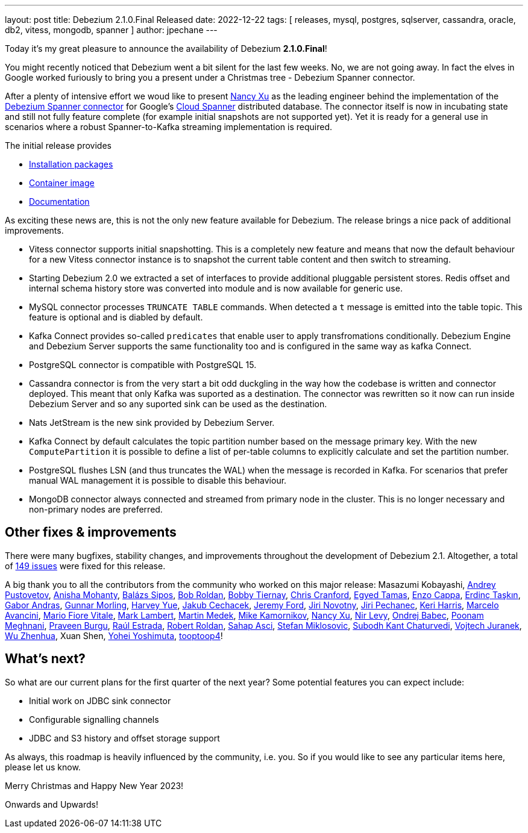 ---
layout: post
title:  Debezium 2.1.0.Final Released
date:   2022-12-22
tags: [ releases, mysql, postgres, sqlserver, cassandra, oracle, db2, vitess, mongodb, spanner ]
author: jpechane
---

Today it's my great pleasure to announce the availability of Debezium *2.1.0.Final*!

You might recently noticed that Debezium went a bit silent for the last few weeks.
No, we are not going away. In fact the elves in Google worked furiously to bring you a present under a Christmas tree - Debezium Spanner connector.

+++<!-- more -->+++

After a plenty of intensive effort we woud like to present https://github.com/nancyxu123[Nancy Xu] as the leading engineer behind the implementation of the https://github.com/debezium/debezium-connector-spanner[Debezium Spanner connector] for Google's https://cloud.google.com/spanner[Cloud Spanner] distributed database.
The connector itself is now in incubating state and still not fully feature complete (for example initial snapshots are not supported yet). Yet it is ready for a general use in scenarios where a robust Spanner-to-Kafka streaming implementation is required.

The initial release provides

* https://repo1.maven.org/maven2/io/debezium/debezium-connector-spanner/2.1.0.Final/[Installation packages]
* https://hub.docker.com/layers/debezium/connect/2.1.0.Final/images/sha256-43975658ce8055cd0733f99e574393c387649b7ad63c1a65c0b7901e445904ee?context=repo[Container image]
* link:/documentation/reference/2.1/connectors/spanner.html[Documentation]

As exciting these news are, this is not the only new feature available for Debezium. The release brings a nice pack of additional improvements.

* Vitess connector supports initial snapshotting.
This is a completely new feature and means that now the default behaviour for a new Vitess connector instance is to snapshot the current table content and then switch to streaming.
* Starting Debezium 2.0 we extracted a set of interfaces to provide additional pluggable persistent stores.
Redis offset and internal schema history store was converted into module and is now available for generic use.
* MySQL connector processes `TRUNCATE TABLE` commands.
When detected a `t` message is emitted into the table topic.
This feature is optional and is diabled by default.
* Kafka Connect provides so-called `predicates` that enable user to apply transfromations conditionally.
Debezium Engine and Debezium Server supports the same functionality too and is configured in the same way as kafka Connect.
* PostgreSQL connector is compatible with PostgreSQL 15.
* Cassandra connector is from the very start a bit odd duckgling in the way how the codebase is written and connector deployed.
This meant that only Kafka was suported as a destination.
The connector was rewritten so it now can run inside Debezium Server and so any suported sink can be used as the destination.
* Nats JetStream is the new sink provided by Debezium Server.
* Kafka Connect by default calculates the topic partition number based on the message primary key.
With the new `ComputePartition` it is possible to define a list of per-table columns to explicitly calculate and set the partition number.
* PostgreSQL flushes LSN (and thus truncates the WAL) when the message is recorded in Kafka.
For scenarios that prefer manual WAL management it is possible to disable this behaviour.
* MongoDB connector always connected and streamed from primary node in the cluster.
This is no longer necessary and non-primary nodes are preferred.

== Other fixes & improvements

There were many bugfixes, stability changes, and improvements throughout the development of Debezium 2.1.
Altogether, a total of https://issues.redhat.com/browse/DBZ-5824?jql=project%20%3D%20DBZ%20AND%20fixVersion%20in%20(2.1.0.Alpha1%2C%202.1.0.Alpha2%2C%202.1.0.Beta1%2C%202.1.0.Final)%20ORDER%20BY%20component%20ASC[149 issues] were fixed for this release.

A big thank you to all the contributors from the community who worked on this major release:
Masazumi Kobayashi,
https://github.com/jchipmunk[Andrey Pustovetov],
https://github.com/ani-sha[Anisha Mohanty],
https://github.com/Skezzowski[Balázs Sipos],
https://github.com/roldanbob[Bob Roldan],
https://github.com/btiernay[Bobby Tiernay],
https://github.com/Naros[Chris Cranford],
https://github.com/egyedt[Egyed Tamas],
https://github.com/enzo-cappa[Enzo Cappa],
https://github.com/erdinctaskin[Erdinç Taşkın],
https://github.com/ggaborg[Gabor Andras],
https://github.com/gunnarmorling[Gunnar Morling],
https://github.com/harveyyue[Harvey Yue],
https://github.com/jcechace[Jakub Cechacek],
https://github.com/jeremy-l-ford[Jeremy Ford],
https://github.com/novotnyJiri[Jiri Novotny],
https://github.com/jpechane[Jiri Pechanec],
https://github.com/keriharris[Keri Harris],
https://github.com/marceloavan[Marcelo Avancini],
https://github.com/mfvitale[Mario Fiore Vitale],
https://github.com/dude0001[Mark Lambert],
https://github.com/MartinMedek[Martin Medek],
https://github.com/mikekamornikov[Mike Kamornikov],
https://github.com/nancyxu123[Nancy Xu],
https://github.com/nirolevy[Nir Levy],
https://github.com/obabec[Ondrej Babec],
https://github.com/poonam-meghnani[Poonam Meghnani],
https://github.com/prburgu[Praveen Burgu],
https://github.com/uurl[Raúl Estrada],
https://github.com/roldanbob[Robert Roldan],
https://github.com/sahapasci[Sahap Asci],
https://github.com/smiklosovic[Stefan Miklosovic],
https://github.com/subodh1810[Subodh Kant Chaturvedi],
https://github.com/vjuranek[Vojtech Juranek],
https://github.com/wuzhenhua01[Wu Zhenhua],
Xuan Shen,
https://github.com/yoheimuta[Yohei Yoshimuta],
https://github.com/tooptoop4[tooptoop4]!

== What's next?

So what are our current plans for the first quarter of the next year?
Some potential features you can expect include:

* Initial work on JDBC sink connector
* Configurable signalling channels
* JDBC and S3 history and offset storage support

As always, this roadmap is heavily influenced by the community, i.e. you.
So if you would like to see any particular items here, please let us know.

Merry Christmas and Happy New Year 2023!

Onwards and Upwards!

